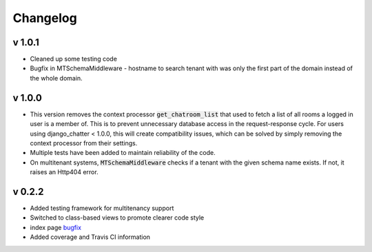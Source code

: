 Changelog
=========

v 1.0.1
-------
- Cleaned up some testing code
- Bugfix in MTSchemaMiddleware - hostname to search tenant with was only
  the first part of the domain instead of the whole domain.

v 1.0.0
-------
- This version removes the context processor :code:`get_chatroom_list` that used to fetch a list of all rooms a
  logged in user is a member of. This is to prevent unnecessary database access in the
  request-response cycle. For users using django_chatter < 1.0.0, this will create
  compatibility issues, which can be solved by simply removing the context processor
  from their settings.
- Multiple tests have been added to maintain reliability of the code.
- On multitenant systems, :code:`MTSchemaMiddleware` checks if a tenant with the given
  schema name exists. If not, it raises an Http404 error. 

v 0.2.2
-------
- Added testing framework for multitenancy support
- Switched to class-based views to promote clearer code style
- index page `bugfix <https://github.com/dibs-devs/chatter/issues/4>`_
- Added coverage and Travis CI information
